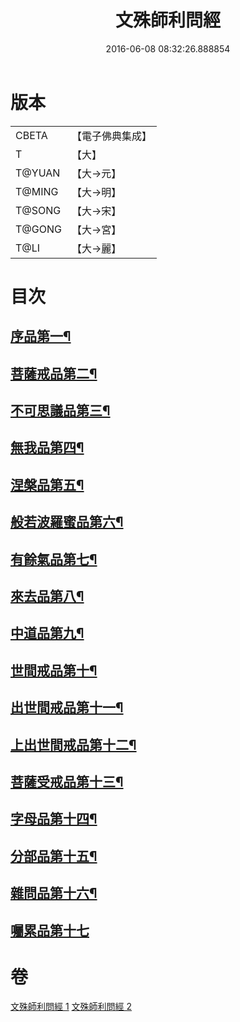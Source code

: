 #+TITLE: 文殊師利問經 
#+DATE: 2016-06-08 08:32:26.888854

* 版本
 |     CBETA|【電子佛典集成】|
 |         T|【大】     |
 |    T@YUAN|【大→元】   |
 |    T@MING|【大→明】   |
 |    T@SONG|【大→宋】   |
 |    T@GONG|【大→宮】   |
 |      T@LI|【大→麗】   |

* 目次
** [[file:KR6i0069_001.txt::001-0492b25][序品第一¶]]
** [[file:KR6i0069_001.txt::001-0492c10][菩薩戒品第二¶]]
** [[file:KR6i0069_001.txt::001-0493c13][不可思議品第三¶]]
** [[file:KR6i0069_001.txt::001-0494b26][無我品第四¶]]
** [[file:KR6i0069_001.txt::001-0495a2][涅槃品第五¶]]
** [[file:KR6i0069_001.txt::001-0495b25][般若波羅蜜品第六¶]]
** [[file:KR6i0069_001.txt::001-0495c24][有餘氣品第七¶]]
** [[file:KR6i0069_001.txt::001-0496a26][來去品第八¶]]
** [[file:KR6i0069_001.txt::001-0496b15][中道品第九¶]]
** [[file:KR6i0069_001.txt::001-0496c3][世間戒品第十¶]]
** [[file:KR6i0069_001.txt::001-0497a10][出世間戒品第十一¶]]
** [[file:KR6i0069_001.txt::001-0497b19][上出世間戒品第十二¶]]
** [[file:KR6i0069_001.txt::001-0497c19][菩薩受戒品第十三¶]]
** [[file:KR6i0069_001.txt::001-0498a6][字母品第十四¶]]
** [[file:KR6i0069_002.txt::002-0501a18][分部品第十五¶]]
** [[file:KR6i0069_002.txt::002-0501c2][雜問品第十六¶]]
** [[file:KR6i0069_002.txt::002-0504b29][囑累品第十七]]

* 卷
[[file:KR6i0069_001.txt][文殊師利問經 1]]
[[file:KR6i0069_002.txt][文殊師利問經 2]]

